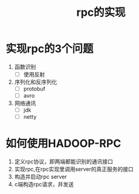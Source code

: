 #+title: rpc的实现
* 实现rpc的3个问题
1. 函数识别
   - [ ] 使用反射
2. 序列化和反序列化
   - [ ] protobuf
   - [ ] avro
3. 网络通讯
   - [ ] jdk
   - [ ] netty
* 如何使用HADOOP-RPC
1. 定义rpc协议，即两端都能识别的通讯接口
2. 实现rpc,在rpc实现里调用server的真正服务的接口
3. 构造并启动rpc server
4. c端构造rpc请求，并发送


